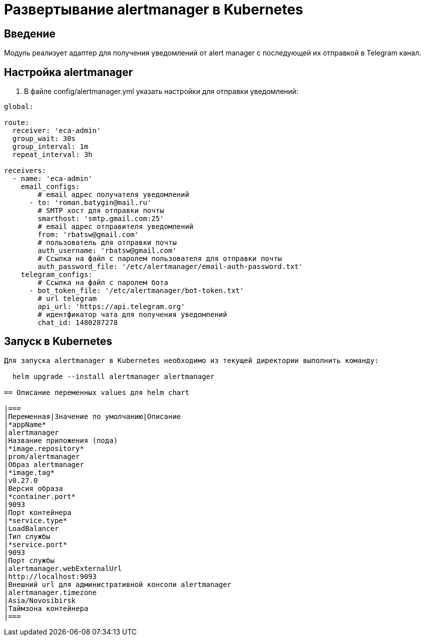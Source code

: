 = Развертывание alertmanager в Kubernetes
:toc: macro

== Введение

Модуль реализует адаптер для получения уведомлений от alert manager с последующей их отправкой в Telegram канал.


== Настройка alertmanager

1. В файле config/alertmanager.yml указать настройки для отправки уведомлений:

[source,yml]
----
global:

route:
  receiver: 'eca-admin'
  group_wait: 30s
  group_interval: 1m
  repeat_interval: 3h

receivers:
  - name: 'eca-admin'
    email_configs:
        # email адрес получателя уведомлений
      - to: 'roman.batygin@mail.ru'
        # SMTP хост для отправки почты
        smarthost: 'smtp.gmail.com:25'
        # email адрес отправителя уведомлений
        from: 'rbatsw@gmail.com'
        # пользователь для отправки почты
        auth_username: 'rbatsw@gmail.com'
        # Ссылка на файл с паролем пользователя для отправки почты
        auth_password_file: '/etc/alertmanager/email-auth-password.txt'
    telegram_configs:
        # Ссылка на файл с паролем бота
      - bot_token_file: '/etc/alertmanager/bot-token.txt'
        # url telegram
        api_url: 'https://api.telegram.org'
        # идентфикатор чата для получения уведомлений
        chat_id: 1480287278

----

== Запуск в Kubernetes
----------------------------------------

Для запуска alertmanager в Kubernetes необходимо из текущей директории выполнить команду:

  helm upgrade --install alertmanager alertmanager

== Описание переменных values для helm chart

|===
|Переменная|Значение по умолчанию|Описание
|*appName*
|alertmanager
|Название приложения (пода)
|*image.repository*
|prom/alertmanager
|Образ alertmanager
|*image.tag*
|v0.27.0
|Версия образа
|*container.port*
|9093
|Порт контейнера
|*service.type*
|LoadBalancer
|Тип службы
|*service.port*
|9093
|Порт службы
|alertmanager.webExternalUrl
|http://localhost:9093
|Внешний url для административной консоли alertmanager
|alertmanager.timezone
|Asia/Novosibirsk
|Таймзона контейнера
|===

